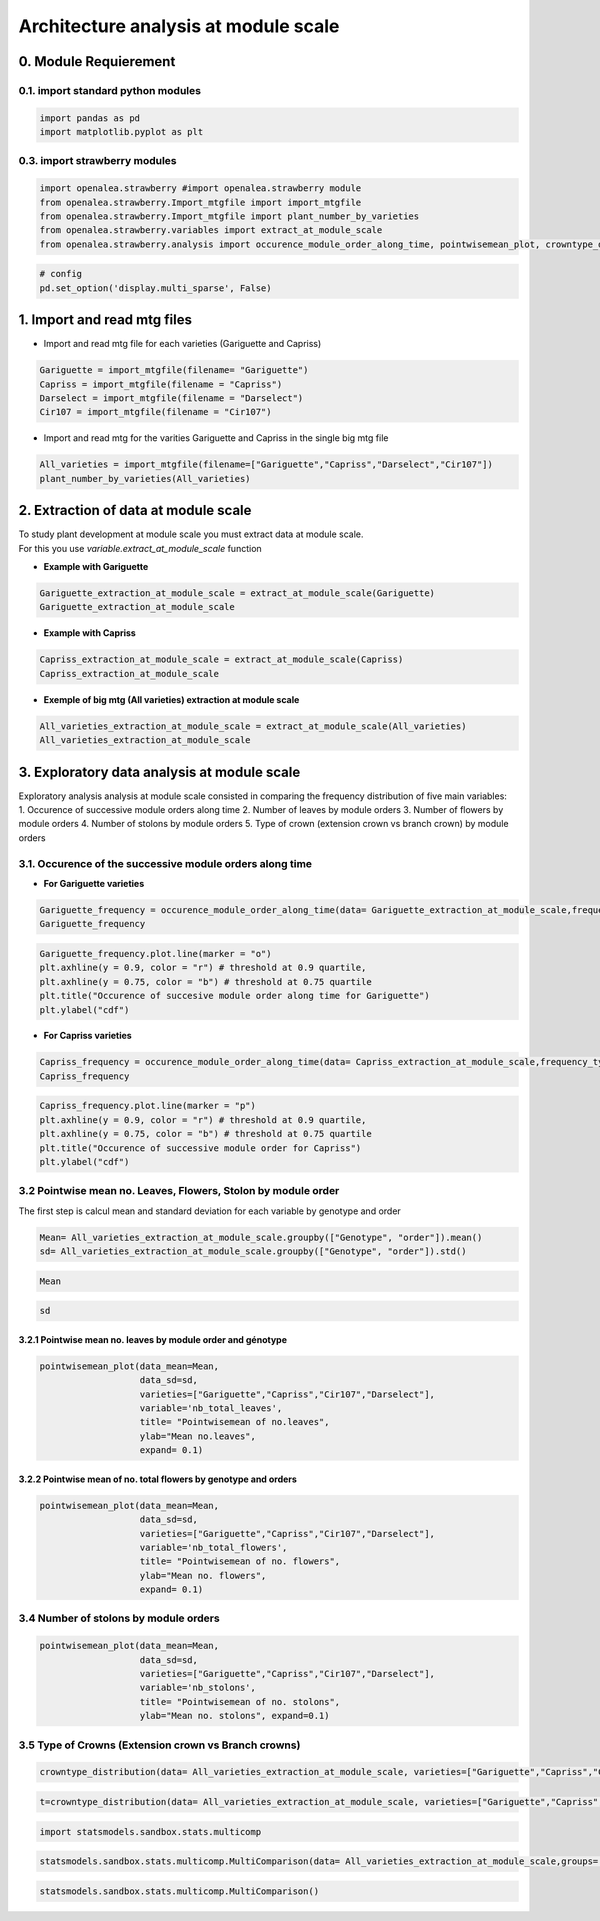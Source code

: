 Architecture analysis at module scale
=====================================

0. Module Requierement
----------------------

0.1. import standard python modules
~~~~~~~~~~~~~~~~~~~~~~~~~~~~~~~~~~~

.. code:: ipython2

    import pandas as pd
    import matplotlib.pyplot as plt

0.3. import strawberry modules
~~~~~~~~~~~~~~~~~~~~~~~~~~~~~~

.. code:: ipython2

    import openalea.strawberry #import openalea.strawberry module
    from openalea.strawberry.Import_mtgfile import import_mtgfile
    from openalea.strawberry.Import_mtgfile import plant_number_by_varieties
    from openalea.strawberry.variables import extract_at_module_scale
    from openalea.strawberry.analysis import occurence_module_order_along_time, pointwisemean_plot, crowntype_distribution

.. code:: ipython2

    # config
    pd.set_option('display.multi_sparse', False)

1. Import and read mtg files
----------------------------

-  Import and read mtg file for each varieties (Gariguette and Capriss)

.. code:: ipython2

    Gariguette = import_mtgfile(filename= "Gariguette")
    Capriss = import_mtgfile(filename = "Capriss")
    Darselect = import_mtgfile(filename = "Darselect")
    Cir107 = import_mtgfile(filename = "Cir107")

-  Import and read mtg for the varities Gariguette and Capriss in the
   single big mtg file

.. code:: ipython2

    All_varieties = import_mtgfile(filename=["Gariguette","Capriss","Darselect","Cir107"])
    plant_number_by_varieties(All_varieties)

2. Extraction of data at module scale
-------------------------------------

| To study plant development at module scale you must extract data at
  module scale.
| For this you use *variable.extract\_at\_module\_scale* function

-  **Example with Gariguette**

.. code:: ipython2

    Gariguette_extraction_at_module_scale = extract_at_module_scale(Gariguette)
    Gariguette_extraction_at_module_scale

-  **Example with Capriss**

.. code:: ipython2

    Capriss_extraction_at_module_scale = extract_at_module_scale(Capriss)
    Capriss_extraction_at_module_scale

-  **Exemple of big mtg (All varieties) extraction at module scale**

.. code:: ipython2

    All_varieties_extraction_at_module_scale = extract_at_module_scale(All_varieties)
    All_varieties_extraction_at_module_scale

3. Exploratory data analysis at module scale
--------------------------------------------

| Exploratory analysis analysis at module scale consisted in comparing
  the frequency distribution of five main variables:
| 1. Occurence of successive module orders along time 2. Number of
  leaves by module orders 3. Number of flowers by module orders 4.
  Number of stolons by module orders 5. Type of crown (extension crown
  vs branch crown) by module orders

3.1. Occurence of the successive module orders along time
~~~~~~~~~~~~~~~~~~~~~~~~~~~~~~~~~~~~~~~~~~~~~~~~~~~~~~~~~

-  **For Gariguette varieties**

.. code:: ipython2

    Gariguette_frequency = occurence_module_order_along_time(data= Gariguette_extraction_at_module_scale,frequency_type= "cdf")
    Gariguette_frequency

.. code:: ipython2

    Gariguette_frequency.plot.line(marker = "o")
    plt.axhline(y = 0.9, color = "r") # threshold at 0.9 quartile, 
    plt.axhline(y = 0.75, color = "b") # threshold at 0.75 quartile
    plt.title("Occurence of succesive module order along time for Gariguette")
    plt.ylabel("cdf")

-  **For Capriss varieties**

.. code:: ipython2

    Capriss_frequency = occurence_module_order_along_time(data= Capriss_extraction_at_module_scale,frequency_type= "cdf")
    Capriss_frequency

.. code:: ipython2

    Capriss_frequency.plot.line(marker = "p")
    plt.axhline(y = 0.9, color = "r") # threshold at 0.9 quartile, 
    plt.axhline(y = 0.75, color = "b") # threshold at 0.75 quartile
    plt.title("Occurence of successive module order for Capriss")
    plt.ylabel("cdf")

3.2 Pointwise mean no. Leaves, Flowers, Stolon by module order
~~~~~~~~~~~~~~~~~~~~~~~~~~~~~~~~~~~~~~~~~~~~~~~~~~~~~~~~~~~~~~

The first step is calcul mean and standard deviation for each variable
by genotype and order

.. code:: ipython2

    Mean= All_varieties_extraction_at_module_scale.groupby(["Genotype", "order"]).mean()
    sd= All_varieties_extraction_at_module_scale.groupby(["Genotype", "order"]).std()

.. code:: ipython2

    Mean

.. code:: ipython2

    sd

3.2.1 Pointwise mean no. leaves by module order and génotype
^^^^^^^^^^^^^^^^^^^^^^^^^^^^^^^^^^^^^^^^^^^^^^^^^^^^^^^^^^^^

.. code:: ipython2

    pointwisemean_plot(data_mean=Mean,
                       data_sd=sd,
                       varieties=["Gariguette","Capriss","Cir107","Darselect"], 
                       variable='nb_total_leaves',
                       title= "Pointwisemean of no.leaves",
                       ylab="Mean no.leaves",
                       expand= 0.1)

3.2.2 Pointwise mean of no. total flowers by genotype and orders
^^^^^^^^^^^^^^^^^^^^^^^^^^^^^^^^^^^^^^^^^^^^^^^^^^^^^^^^^^^^^^^^

.. code:: ipython2

    pointwisemean_plot(data_mean=Mean,
                       data_sd=sd,
                       varieties=["Gariguette","Capriss","Cir107","Darselect"], 
                       variable='nb_total_flowers',
                       title= "Pointwisemean of no. flowers",
                       ylab="Mean no. flowers",
                       expand= 0.1)

3.4 Number of stolons by module orders
~~~~~~~~~~~~~~~~~~~~~~~~~~~~~~~~~~~~~~

.. code:: ipython2

    pointwisemean_plot(data_mean=Mean,
                       data_sd=sd,
                       varieties=["Gariguette","Capriss","Cir107","Darselect"], 
                       variable='nb_stolons',
                       title= "Pointwisemean of no. stolons",
                       ylab="Mean no. stolons", expand=0.1)

3.5 Type of Crowns (Extension crown vs Branch crowns)
~~~~~~~~~~~~~~~~~~~~~~~~~~~~~~~~~~~~~~~~~~~~~~~~~~~~~

.. code:: ipython2

    crowntype_distribution(data= All_varieties_extraction_at_module_scale, varieties=["Gariguette","Capriss","Cir107","Darselect"],crown_type="branch_crown",expand=0.1)

.. code:: ipython2

    t=crowntype_distribution(data= All_varieties_extraction_at_module_scale, varieties=["Gariguette","Capriss","Cir107","Darselect"],crown_type="extension_crown",expand=0.1)



.. code:: ipython2

    import statsmodels.sandbox.stats.multicomp

.. code:: ipython2

    statsmodels.sandbox.stats.multicomp.MultiComparison(data= All_varieties_extraction_at_module_scale,groups=["Genotype","order"])

.. code:: ipython2

    statsmodels.sandbox.stats.multicomp.MultiComparison()

